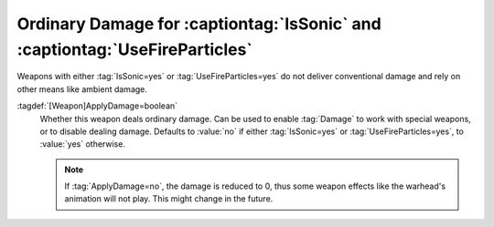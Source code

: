 .. index:: Weapons; Ordinary damage for IsSonic and UseFireParticles weapons

Ordinary Damage for :captiontag:`IsSonic` and :captiontag:`UseFireParticles`
````````````````````````````````````````````````````````````````````````````

Weapons with either :tag:`IsSonic=yes` or :tag:`UseFireParticles=yes` do not
deliver conventional damage and rely on other means like ambient damage.

:tagdef:`[Weapon]ApplyDamage=boolean`
  Whether this weapon deals ordinary damage. Can be used to enable :tag:`Damage`
  to work with special weapons, or to disable dealing damage. Defaults to
  :value:`no` if either :tag:`IsSonic=yes` or :tag:`UseFireParticles=yes`, to
  :value:`yes` otherwise.

  .. note:: If :tag:`ApplyDamage=no`, the damage is reduced to 0, thus some
    weapon effects like the warhead's animation will not play. This might change
    in the future.

.. versionadded:: 0.8
